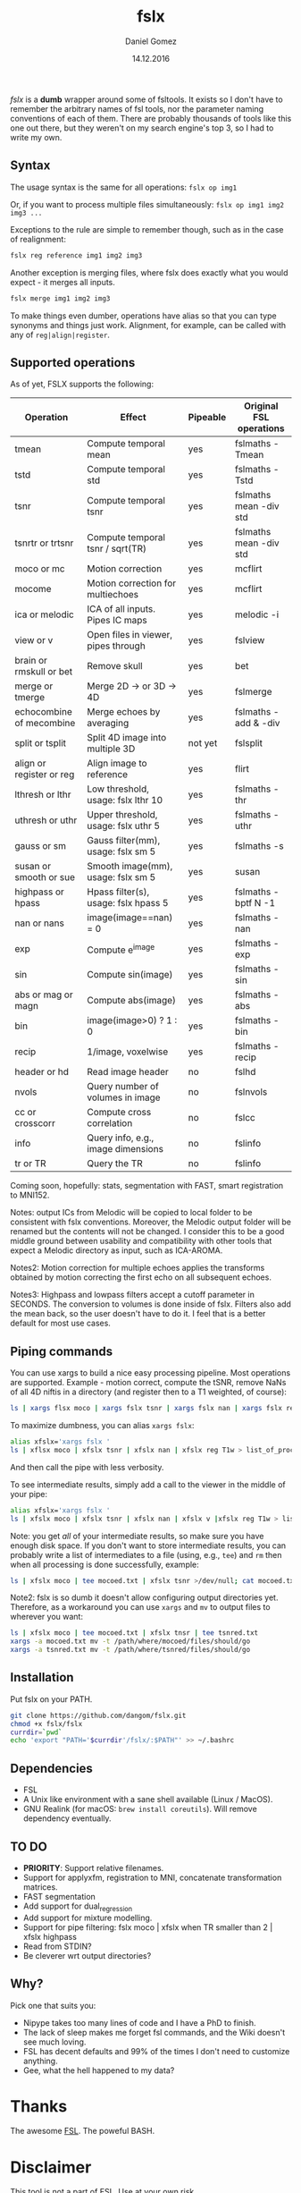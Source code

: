 #+TITLE: fslx
#+AUTHOR: Daniel Gomez
#+DATE: 14.12.2016

/fslx/ is a *dumb* wrapper around some of fsltools. It exists so I don't have to
remember the arbitrary names of fsl tools, nor the parameter naming
conventions of each of them.
There are probably thousands of tools like this one out there, but they weren't on
my search engine's top 3, so I had to write my own.

** Syntax

The usage syntax is the same for all operations:
~fslx op img1~

Or, if you want to process multiple files simultaneously:
~fslx op img1 img2 img3 ...~

Exceptions to the rule are simple to remember though, such as in the case of realignment:
#+BEGIN_SRC bash
fslx reg reference img1 img2 img3
#+END_SRC

Another exception is merging files, where fslx does exactly what you would
expect - it merges all inputs.
#+BEGIN_SRC bash
fslx merge img1 img2 img3
#+END_SRC


To make things even dumber, operations have alias so that you can type synonyms
and things just work. Alignment, for example, can be called with any of ~reg|align|register~.

** Supported operations

As of yet, FSLX supports the following:

| Operation                | Effect                               | Pipeable | Original FSL operations |
|--------------------------+--------------------------------------+----------+-------------------------|
| tmean                    | Compute temporal mean                | yes      | fslmaths -Tmean         |
| tstd                     | Compute temporal std                 | yes      | fslmaths -Tstd          |
| tsnr                     | Compute temporal tsnr                | yes      | fslmaths mean -div std  |
| tsnrtr or trtsnr         | Compute temporal tsnr / sqrt(TR)     | yes      | fslmaths mean -div std  |
| moco or mc               | Motion correction                    | yes      | mcflirt                 |
| mocome                   | Motion correction for multiechoes    | yes      | mcflirt                 |
| ica or melodic           | ICA of all inputs. Pipes IC maps     | yes      | melodic -i              |
| view or v                | Open files in viewer, pipes through  | yes      | fslview                 |
| brain or rmskull or bet  | Remove skull                         | yes      | bet                     |
| merge or tmerge          | Merge 2D -> or 3D -> 4D              | yes      | fslmerge                |
| echocombine of mecombine | Merge echoes by averaging            | yes      | fslmaths -add & -div    |
| split or tsplit          | Split 4D image into multiple 3D      | not yet  | fslsplit                |
| align or register or reg | Align image to reference             | yes      | flirt                   |
| lthresh or lthr          | Low threshold, usage: fslx lthr 10   | yes      | fslmaths -thr           |
| uthresh or uthr          | Upper threshold, usage: fslx uthr 5  | yes      | fslmaths -uthr          |
| gauss or sm              | Gauss filter(mm), usage: fslx sm 5   | yes      | fslmaths -s             |
| susan or smooth or sue   | Smooth image(mm), usage: fslx sm 5   | yes      | susan                   |
| highpass or hpass        | Hpass filter(s), usage: fslx hpass 5 | yes      | fslmaths -bptf N -1     |
| nan or nans              | image(image==nan) = 0                | yes      | fslmaths -nan           |
| exp                      | Compute e^image                      | yes      | fslmaths -exp           |
| sin                      | Compute sin(image)                   | yes      | fslmaths -sin           |
| abs or mag or magn       | Compute abs(image)                   | yes      | fslmaths -abs           |
| bin                      | image(image>0) ? 1 : 0               | yes      | fslmaths -bin           |
| recip                    | 1/image, voxelwise                   | yes      | fslmaths -recip         |
| header or hd             | Read image header                    | no       | fslhd                   |
| nvols                    | Query number of volumes in image     | no       | fslnvols                |
| cc or crosscorr          | Compute cross correlation            | no       | fslcc                   |
| info                     | Query info, e.g., image dimensions   | no       | fslinfo                 |
| tr or TR                 | Query the TR                         | no       | fslinfo                 |

Coming soon, hopefully: stats, segmentation with FAST, smart registration to MNI152.

Notes: output ICs from Melodic will be copied to local folder to be consistent with fslx
conventions. Moreover, the Melodic output folder will be renamed but the contents will not be changed.
I consider this to be a good middle ground between usability and compatibility with other tools that
expect a Melodic directory as input, such as ICA-AROMA.

Notes2: Motion correction for multiple echoes applies the transforms obtained by motion correcting the
first echo on all subsequent echoes.

Notes3: Highpass and lowpass filters accept a cutoff parameter in SECONDS. The
conversion to volumes is done inside of fslx. Filters also add the mean back, so
the user doesn't have to do it. I feel that is a better default for most use cases.
** Piping commands
You can use xargs to build a nice easy processing pipeline. Most operations are
supported. Example - motion correct, compute the tSNR, remove NaNs of all 4D
niftis in a directory (and register then to a T1 weighted, of course):
#+BEGIN_SRC bash
ls | xargs flsx moco | xargs fslx tsnr | xargs fslx nan | xargs fslx reg T1w
#+END_SRC

To maximize dumbness, you can alias ~xargs fslx~:
#+BEGIN_SRC bash
alias xfslx='xargs fslx '
ls | xflsx moco | xfslx tsnr | xfslx nan | xfslx reg T1w > list_of_processed_files.txt
#+END_SRC
And then call the pipe with less verbosity.

To see intermediate results, simply add a call to the viewer in the middle of your pipe:
#+BEGIN_SRC bash
alias xfslx='xargs fslx '
ls | xfslx moco | xfslx tsnr | xfslx nan | xfslx v |xfslx reg T1w > list_of_processed_files.txt
#+END_SRC


Note: you get /all/ of your intermediate results, so make sure you have enough
disk space. If you don't want to store intermediate results, you can probably
write a list of intermediates to a file (using, e.g., ~tee~) and ~rm~ then
when all processing is done successfully, example:

#+BEGIN_SRC bash
ls | xfslx moco | tee mocoed.txt | xfslx tsnr >/dev/null; cat mocoed.txt | xargs rm
#+END_SRC

Note2: fslx is so dumb it doesn't allow configuring output directories yet.
Therefore, as a workaround you can use ~xargs~ and ~mv~ to output files to wherever you want:

#+BEGIN_SRC bash
ls | xfslx moco | tee mocoed.txt | xfslx tnsr | tee tsnred.txt
xargs -a mocoed.txt mv -t /path/where/mocoed/files/should/go
xargs -a tsnred.txt mv -t /path/where/tsnred/files/should/go
#+END_SRC

** Installation
Put fslx on your PATH.

#+BEGIN_SRC bash
git clone https://github.com/dangom/fslx.git
chmod +x fslx/fslx
currdir=`pwd`
echo 'export "PATH='$currdir'/fslx/:$PATH"' >> ~/.bashrc
#+END_SRC

** Dependencies
- FSL
- A Unix like environment with a sane shell available (Linux / MacOS).
- GNU Realink (for macOS: =brew install coreutils=). Will remove dependency eventually.

** TO DO
- *PRIORITY*: Support relative filenames.
- Support for applyxfm, registration to MNI, concatenate transformation matrices.
- FAST segmentation
- Add support for dual_regression
- Add support for mixture modelling.
- Support for pipe filtering: fslx moco | xfslx when TR smaller than 2 | xfslx highpass
- Read from STDIN?
- Be cleverer wrt output directories?

** Why?
Pick one that suits you:

- Nipype takes too many lines of code and I have a PhD to finish.
- The lack of sleep makes me forget fsl commands, and the Wiki doesn't see much loving.
- FSL has decent defaults and 99% of the times I don't need to customize anything.
- Gee, what the hell happened to my data?


* Thanks
The awesome [[https://fsl.fmrib.ox.ac.uk/fsl/fslwiki][FSL]].
The poweful BASH.

* Disclaimer

This tool is not a part of FSL. Use at your own risk.
